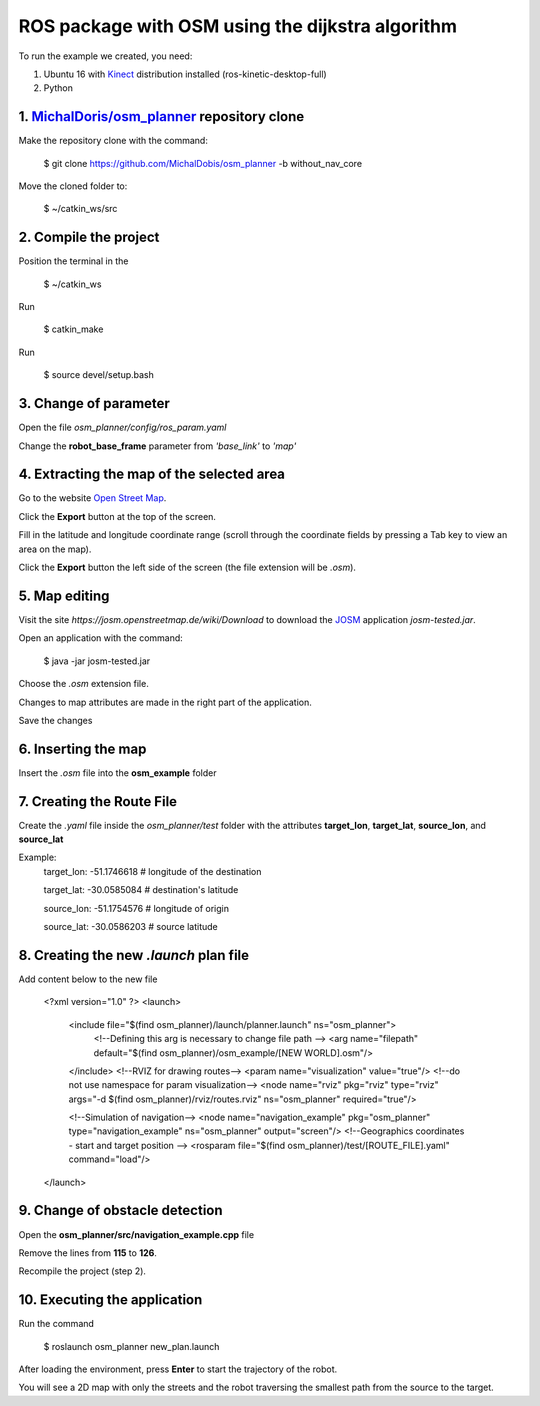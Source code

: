 
===============
ROS package with OSM using the dijkstra algorithm
===============


To run the example we created, you need:

1. Ubuntu 16 with `Kinect <http://wiki.ros.org/kinetic/Installation/Ubuntu>`_ distribution installed (ros-kinetic-desktop-full)
2. Python


1. `MichalDoris/osm_planner <https://github.com/MichalDobis/osm_planner>`_ repository clone
--------

Make the repository clone with the command: 

	$ git clone https://github.com/MichalDobis/osm_planner -b without_nav_core

Move the cloned folder to: 

	$ ~/catkin_ws/src


2. Compile the project
--------

Position the terminal in the 
	
	$ ~/catkin_ws

Run 

	$ catkin_make

Run 

	$ source devel/setup.bash


3. Change of parameter
--------

Open the file *osm_planner/config/ros_param.yaml*

Change the **robot_base_frame** parameter from *'base_link'* to *'map'*


4. Extracting the map of the selected area
--------

Go to the website `Open Street Map <http://www.openstreetmap.org/>`_.

Click the **Export** button at the top of the screen.

Fill in the latitude and longitude coordinate range (scroll through the coordinate fields by pressing a Tab key to view an area on the map).

Click the **Export** button  the left side of the screen (the file extension will be *.osm*).


5. Map editing
--------

Visit the site *https://josm.openstreetmap.de/wiki/Download* to download the `JOSM <https://josm.openstreetmap.de/wiki/Download>`_ application *josm-tested.jar*.

Open an application with the command: 

	$ java -jar josm-tested.jar

Choose the *.osm* extension file.

Changes to map attributes are made in the right part of the application.

Save the changes


6. Inserting the map
--------

Insert the *.osm* file into the **osm_example** folder


7. Creating the Route File
--------

Create the *.yaml* file inside the *osm_planner/test* folder with the attributes **target_lon**, **target_lat**, **source_lon**, and **source_lat**

Example:
	target_lon: -51.1746618   # longitude of the destination

	target_lat: -30.0585084   # destination's latitude

	source_lon: -51.1754576   # longitude of origin

	source_lat: -30.0586203   # source latitude


8. Creating the new *.launch* plan file
--------

Add content below to the new file

	<?xml version="1.0" ?>
	<launch>
	  <include file="$(find osm_planner)/launch/planner.launch" ns="osm_planner">
	    <!--Defining this arg is necessary to change file path -->
	    <arg name="filepath" default="$(find osm_planner)/osm_example/[NEW WORLD].osm"/>
	  </include>
	  <!--RVIZ for drawing routes-->
	  <param name="visualization" value="true"/> <!--do not use namespace for param visualization-->
	  <node name="rviz" pkg="rviz" type="rviz" args="-d $(find osm_planner)/rviz/routes.rviz" ns="osm_planner" required="true"/>

	  <!--Simulation of navigation-->
	  <node name="navigation_example" pkg="osm_planner" type="navigation_example" ns="osm_planner" output="screen"/>
	  <!--Geographics coordinates - start and target position -->
	  <rosparam file="$(find osm_planner)/test/[ROUTE_FILE].yaml" command="load"/>
	</launch>


9. Change of obstacle detection
--------

Open the **osm_planner/src/navigation_example.cpp** file

Remove the lines from **115** to **126**.

Recompile the project (step 2).


10. Executing the application
--------

Run the command 

	$ roslaunch osm_planner new_plan.launch

After loading the environment, press **Enter** to start the trajectory of the robot.



You will see a 2D map with only the streets and the robot traversing the smallest path from the source to the target.


